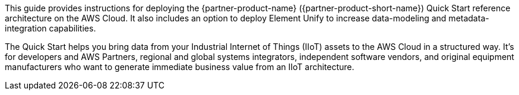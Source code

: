 // Replace the content in <>
// Identify your target audience and explain how/why they would use this Quick Start.
//Avoid borrowing text from partner websites (copying text from AWS service documentation is fine). Also, avoid marketing-speak, focusing instead on the technical aspect.

This guide provides instructions for deploying the {partner-product-name} ({partner-product-short-name}) Quick Start reference architecture on the AWS Cloud. It also includes an option to deploy Element Unify to increase data-modeling and metadata-integration capabilities.

The Quick Start helps you bring data from your Industrial Internet of Things (IIoT) assets to the AWS Cloud in a structured way. It's for developers and AWS Partners, regional and global systems integrators, independent software vendors, and original equipment manufacturers who want to generate immediate business value from an IIoT architecture.